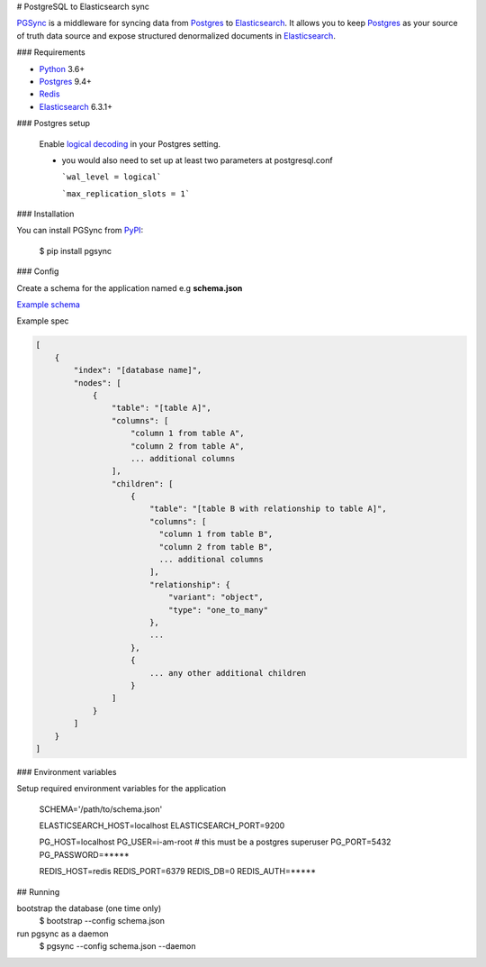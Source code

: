 # PostgreSQL to Elasticsearch sync


`PGSync <https://pgsync.com>`__ is a middleware for syncing data from `Postgres <https://www.postgresql.org>`__ to `Elasticsearch <https://www.elastic.co/products/elastic-stack>`__.  
It allows you to keep `Postgres <https://www.postgresql.org>`__ as your source of truth data source and
expose structured denormalized documents in `Elasticsearch <https://www.elastic.co/products/elastic-stack>`__.


### Requirements

- `Python <https://www.python.org>`__ 3.6+
- `Postgres <https://www.postgresql.org>`__ 9.4+
- `Redis <https://redis.io>`__
- `Elasticsearch <https://www.elastic.co/products/elastic-stack>`__ 6.3.1+

### Postgres setup
  
  Enable `logical decoding <https://www.postgresql.org/docs/current/logicaldecoding.html>`__ in your 
  Postgres setting.

  - you would also need to set up at least two parameters at postgresql.conf

    ```wal_level = logical```

    ```max_replication_slots = 1```

### Installation

You can install PGSync from `PyPI <hhttps://pypi.org>`__:

    $ pip install pgsync

### Config

Create a schema for the application named e.g **schema.json**

`Example schema <https://github.com/toluaina/pg-sync/blob/master/examples/airbnb/schema.json>`__

Example spec

.. code-block:: json

    [
        {
            "index": "[database name]",
            "nodes": [
                {
                    "table": "[table A]",
                    "columns": [
                        "column 1 from table A",
                        "column 2 from table A",
                        ... additional columns
                    ],
                    "children": [
                        {
                            "table": "[table B with relationship to table A]",
                            "columns": [
                              "column 1 from table B",
                              "column 2 from table B",
                              ... additional columns
                            ],
                            "relationship": {
                                "variant": "object",
                                "type": "one_to_many"
                            },
                            ...
                        },
                        {
                            ... any other additional children
                        }
                    ]
                }
            ]
        }
    ]

### Environment variables 

Setup required environment variables for the application

    SCHEMA='/path/to/schema.json'

    ELASTICSEARCH_HOST=localhost
    ELASTICSEARCH_PORT=9200

    PG_HOST=localhost
    PG_USER=i-am-root # this must be a postgres superuser
    PG_PORT=5432
    PG_PASSWORD=*****

    REDIS_HOST=redis
    REDIS_PORT=6379
    REDIS_DB=0
    REDIS_AUTH=*****


## Running

bootstrap the database (one time only)
  $ bootstrap --config schema.json
run pgsync as a daemon
  $ pgsync --config schema.json --daemon
